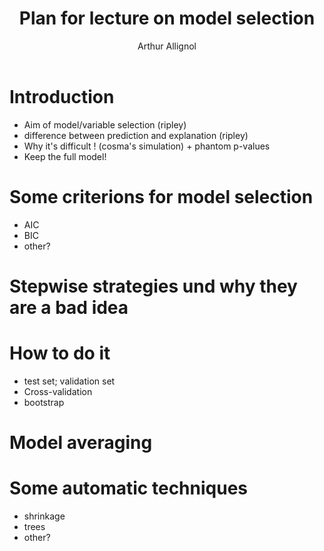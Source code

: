 #+title: Plan for lecture on model selection
#+author: Arthur Allignol

* Introduction

- Aim of model/variable selection (ripley)
- difference between prediction and explanation (ripley)
- Why it's difficult ! (cosma's simulation) + phantom p-values
- Keep the full model!

* Some criterions for model selection

- AIC
- BIC
- other?

* Stepwise strategies und why they are a bad idea

* How to do it

- test set; validation set
- Cross-validation 
-  bootstrap

* Model averaging

* Some automatic techniques

- shrinkage
- trees
- other?

